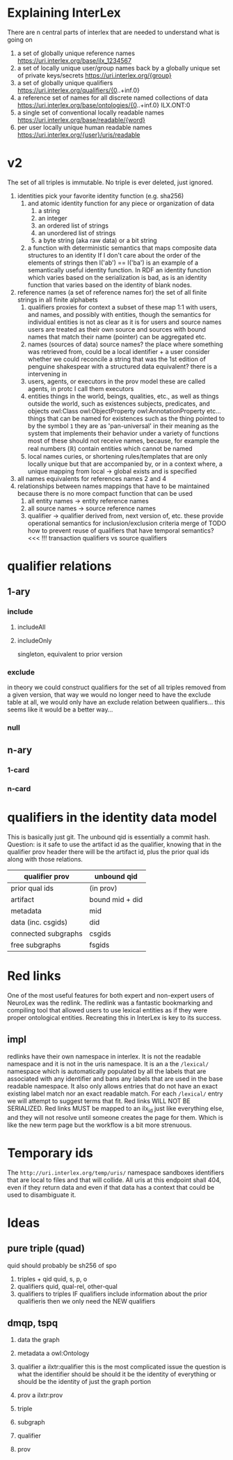 * Explaining InterLex
  There are n central parts of interlex that are needed to understand what is going on
  1. a set of globally unique reference names
     https://uri.interlex.org/base/ilx_1234567
  2. a set of locally unique user/group names back by a globally unique set of private keys/secrets
     https://uri.interlex.org/{group}
  3. a set of globally unique qualifiers
     https://uri.interlex.org/qualifiers/{0..+inf.0}
  4. a reference set of names for all discrete named collections of data
     https://uri.interlex.org/base/ontologies/{0..+inf.0}
     ILX.ONT:0
  5. a single set of conventional locally readable names
     https://uri.interlex.org/base/readable/{word}
  6. per user locally unique human readable names
     https://uri.interlex.org/{user}/uris/readable
* v2
  The set of all triples is immutable.
  No triple is ever deleted, just ignored.
  1. identities
     pick your favorite identity function (e.g. sha256)
     1. and atomic identity function for any piece or organization of data
        1. a string
        2. an integer
        3. an ordered list of strings
        4. an unordered list of strings
        5. a byte string (aka raw data) or a bit string
     2. a function with deterministic semantics that maps composite data structures to an identity
        If I don't care about the order of the elements of strings then I('ab') == I('ba') is an
        example of a semantically useful identity function. In RDF an identity function which
        varies based on the serialization is bad, as is an identity function that varies based on
        the identity of blank nodes.
  2. reference names (a set of reference names for)
     the set of all finite strings in all finite alphabets
     1. qualifiers
        proxies for context
        a subset of these map 1:1 with users, and names, and possibly with entities, though the
        semantics for individual entities is not as clear as it is for users and source names
        users are treated as their own source and sources with bound names that match their name (pointer)
        can be aggregated etc.
     2. names (sources of data) source names?
        the place where something was retrieved from, could be a local identifier + a user
        consider whether we could reconcile a string that was the 1st edition of penguine shakespear
        with a structured data equivalent? there is a intervening in
     3. users, agents, or executors
        in the prov model these are called agents, in protc I call them executors
     4. entities
        things in the world, beings, qualities, etc.,
        as well as things outside the world, such as existences
        subjects, predicates, and objects
        owl:Class owl:ObjectProperty owl:AnnotationProperty etc...
        things that can be named
        for existences such as the thing pointed to by the symbol =1= they are as 'pan-universal'
        in their meaning as the system that implements their behavior under a variety of functions 
        most of these should not receive names, because, for example the real numbers ($\mathbb{R}$)
        contain entities which cannot be named
     5. local names
        curies, or shortening rules/templates that are only locally unique but that are
        accompanied by, or in a context where, a unique mapping from local -> global exists
        and is specified
  3. all names
     equivalents for references names 2 and 4
  4. relationships between names
     mappings that have to be maintained because there is no more compact function that can be used
     1. all entity names -> entity reference names
     2. all source names -> source reference names
     3. qualifier -> qualifier
        derived from, next version of, etc. these provide operational semantics for inclusion/exclusion criteria
        merge of
        TODO how to prevent reuse of qualifiers that have temporal semantics? <<< !!!
        transaction qualifiers vs source qualifiers
* qualifier relations :noexport:
** 1-ary cardinality = 1
*** isVersionOf
    semantics -- bounds the set of all names for the computation of the current or preferred referent
    there must be an ordering rule on all subjects sharing the same object

    relation between a canonical source id e.g. http://purl.obolibrary.org/obo/uberon.owl
    and some specific realization of the referent of that name, e.g. http://purl.obolibrary.org/obo/uberon/version/2018-01-01/uberon.owl
    even bound version ids are useless because they cannot be independently verified
   
    note that these would be the 'source' of a qualifier since the qualifier would just be an integer
*** prevVersion
    1. transitively retrieve all prior qualifiers
    2. for each pair, remove any triples in the remove list
       for example consider this remove table
       | triple id | qualifier 1 | qualifier 2 |
       |-----------+-------------+-------------|
       |         1 | 1           | 2           |
       |         2 | any         | any         |
       |           |             |             |
       this is inefficient because we don't actually need to know
       q1 at all, we simply say that t1 should not be in q2 and
       in many cases this would imply that t1 was in another qualifier
       that has a temporally prior relationship with q2
       
       this exclude table is much more efficient
       we simply list all triples that need to be explicitly excluded
       from a qualifier based on its history
       | qualifier | triple |
       |-----------+--------|
       |      1231 |    231 |
       the 'latest' thus only has to maintain the list of most recently
       removed triples, and we can get the list of all removed triples
       (which can be added back by since removals do not propagate)
       by pulling out all qualifiers with inclusion relations for a
       given qualifier and then checking all those triple ids in the
       qualifiers table to see if there is a qualifier greater than
       the highest exclude qualifier for that triple
       =SELECT * FROM exclude as e JOIN include as i ON e.triple = i.triple AND i.qualifier > e.qualifier WHERE e.triple=
       or something like that. This is not quite correct.
*** nextVersion
** 1-ary cardinality = n
*** hasVersion
*** containedBy
    subset-of
*** contains
    superset-of
*** complement-of
** n-ary (in theory cardinality = n if there are multiple ways to construct)
*** unionOf
*** intersectionOf
* qualifier relations
** 1-ary
*** include
**** includeAll
**** includeOnly
     singleton, equivalent to prior version
*** exclude
    in theory we could construct qualifiers for the set of all triples removed from a given
    version, that way we would no longer need to have the exclude table at all, we would only
    have an exclude relation between qualifiers... this seems like it would be a better way...
*** null
# *** 1-card
# *** n-card
** n-ary
*** 1-card
*** n-card
* qualifiers in the identity data model
  This is basically just git.
  The unbound qid is essentially a commit hash.
  Question: is it safe to use the artifact id as the qualifier, knowing that in
  the qualifier prov header there will be the artifact id, plus the prior qual ids
  along with those relations.
  # FIXME check how we are computing the data id, is it on the triples + csgids + fsgids
  # or is the order of operations different? The spec for this needs to be extremely clear.
  |---------------------+-----------------|
  | qualifier prov      | unbound qid     |
  |---------------------+-----------------|
  | prior qual ids      | (in prov)       |
  | artifact            | bound mid + did |
  |---------------------+-----------------|
  | metadata            | mid             |
  | data (inc. csgids)  | did             |
  |---------------------+-----------------|
  | connected subgraphs | csgids          |
  | free subgraphs      | fsgids          |
  |---------------------+-----------------|

* Red links
  One of the most useful features for both expert and non-expert users of NeuroLex was the redlink.
  The redlink was a fantastic bookmarking and compiling tool that allowed users to use lexical entities
  as if they were proper ontological entities. Recreating this in InterLex is key to its success.
** impl
   redlinks have their own namespace in interlex. It is not the readable namespace and it is not in the uris
   namespace. It is an a the =/lexical/= namespace which is automatically populated by all the labels that
   are associated with any identifier and bans any labels that are used in the base readable namespace.
   It also only allows entries that do not have an exact existing label match nor an exact readable match.
   For each =/lexical/= entry we will attempt to suggest terms that fit. Red links WILL NOT BE SERIALIZED.
   Red links MUST be mapped to an ilx_id just like everything else, and they will not resolve until someone
   creates the page for them. Which is like the new term page but the workflow is a bit more strenuous.
* Temporary ids
The =http://uri.interlex.org/temp/uris/= namespace sandboxes identifiers
that are local to files and that will collide. All uris at this endpoint
shall 404, even if they return data and even if that data has a context
that could be used to disambiguate it.
* Ideas
** pure triple (quad)
   quid should probably be sh256 of spo
   1. triples + qid
      quid, s, p, o
   2. qualifiers
      quid, qual-rel, other-qual
   3. qualifiers to triples
      IF qualifiers include information about the prior qualifieris
      then we only need the NEW qualifiers

** dmqp, tspq
   1. data
      the graph
   2. metadata
      a owl:Ontology
   3. qualifier
      a ilxtr:qualifier
      this is the most complicated issue
      the question is what the identifier should be
      should it be the identity of everything or should be the identity of just the graph portion
   4. prov
      a ilxtr:prov

   1. triple
   2. subgraph
   3. qualifier
   4. prov
